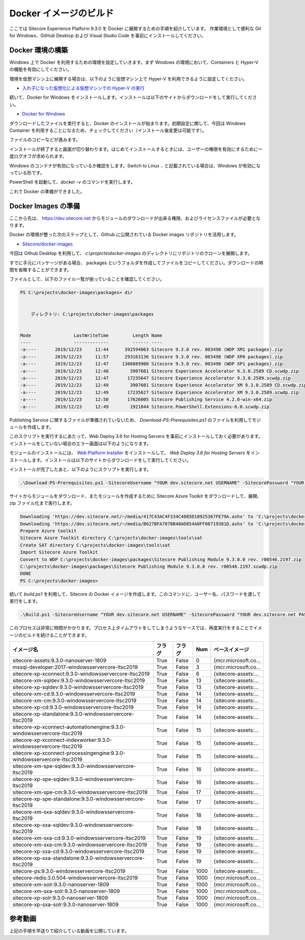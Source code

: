 #############################
Docker イメージのビルド
#############################

ここでは Sitecore Experience Platform 9.3.0 を Docker に展開するための手順を紹介しています。
作業環境として便利な Git for Windows、GitHub Desktop および Visual Studio Code を事前にインストールしてください。

******************
Docker 環境の構築
******************

Windows 上で Docker を利用するための環境を設定していきます。まず Windows の環境において、Containers と Hyper-V の機能を有効にしてください。

.. image:: images/docker01.png
   :align: center
   :width: 400px
   :alt: Hyper-V を有効化

.. image:: images/docker02.png
   :align: center
   :width: 400px
   :alt: Containers を有効化

環境を仮想マシン上に展開する場合は、以下のように仮想マシン上で Hyper-V を利用できるように設定してください。

* `入れ子になった仮想化による仮想マシンでの Hyper-V の実行 <https://docs.microsoft.com/ja-jp/virtualization/hyper-v-on-windows/user-guide/nested-virtualization>`_

続いて、Docker for Windows をインストールします。インストールは以下のサイトからダウンロードをして実行してください。

* `Docker for Windows <https://docs.docker.com/docker-for-windows/install/>`_

ダウンロードしたファイルを実行すると、Docker のインストールが始まります。初期設定に関して、今回は Windows Container を利用することになるため、チェックしてください（インストール後変更は可能です）。

.. image:: images/docker03.png
   :align: center
   :width: 400px
   :alt: インストールの開始

ファイルのコピーなどが進みます。

.. image:: images/docker04.png
   :align: center
   :width: 400px
   :alt: ファイルのコピー

インストールが終了すると画面が切り替わります。はじめてインストールするときには、ユーザーの権限を有効にするために一度ログオフが求められます。


.. image:: images/docker05.png
   :align: center
   :width: 400px
   :alt: インストール完了

Windows のコンテナが有効になっているか確認をします。Switch to Linux .. と記載されている場合は、Windows が有効になっている形です。

.. image:: images/docker06.png
   :align: center
   :alt: Containers の設定を確認

PowerShell を起動して、`docker -v` のコマンドを実行します。

.. image:: images/docker07.png
   :align: center
   :width: 400px
   :alt: docker version

これで Docker の準備ができました。

***********************
Docker Images の準備
***********************

ここから先は、 https://dev.sitecore.net からモジュールのダウンロードが出来る権限、およびライセンスファイルが必要となります。

Docker の環境が整った次のステップとして、Github に公開されている Docker images リポジトリを活用します。

* `Sitecore/docker-images <https://github.com/Sitecore/docker-images>`_

今回は Github Desktop を利用して、 `c:\\projects\\docker-images` のディレクトリにリポジトリのクローンを展開します。

.. image:: images/docker08.png
   :align: center
   :width: 400px
   :alt: クローンの作成

すでに手元にパッケージがある場合、 packages というフォルダを作成してファイルをコピーしてください。ダウンロードの時間を省略することができます。

.. image:: images/docker09.png
   :align: center
   :width: 400px
   :alt: パッケージ一覧

ファイルとして、以下のファイル一覧が揃っていることを確認してください。

.. code-block:: 

  PS C:\projects\docker-images\packages> dir


      ディレクトリ: C:\projects\docker-images\packages


  Mode                LastWriteTime         Length Name
  ----                -------------         ------ ----
  -a----       2019/12/23     11:44      392594063 Sitecore 9.3.0 rev. 003498 (WDP XM1 packages).zip
  -a----       2019/12/23     11:57      293163136 Sitecore 9.3.0 rev. 003498 (WDP XP0 packages).zip
  -a----       2019/12/23     12:47     1306889900 Sitecore 9.3.0 rev. 003498 (WDP XP1 packages).zip
  -a----       2019/12/23     12:48        3907601 Sitecore Experience Accelerator 9.3.0.2589 CD.scwdp.zip
  -a----       2019/12/23     12:47       17235647 Sitecore Experience Accelerator 9.3.0.2589.scwdp.zip
  -a----       2019/12/23     12:49        3907601 Sitecore Experience Accelerator XM 9.3.0.2589 CD.scwdp.zip
  -a----       2019/12/23     12:49       17235627 Sitecore Experience Accelerator XM 9.3.0.2589.scwdp.zip
  -a----       2019/12/23     12:50       17626005 Sitecore Publishing Service 4.2.0-win-x64.zip
  -a----       2019/12/23     12:49        1921044 Sitecore.PowerShell.Extensions-6.0.scwdp.zip


Publishing Service に関するファイルが準備されていないため、 `Download-PS-Prerequisites.ps1` のファイルを利用してモジュールを作成します。

このスクリプトを実行するにあたって、Web Deploy 3.6 for Hosting Servers を事前にインストールしておく必要があります。インストールをしていない場合のエラー画面は以下のようになります。

.. image:: images/sps-Prerequisites01.png
   :align: center
   :width: 400px
   :alt: インストールをしていない場合のエラー画面

モジュールのインストールには、 `Web Platform Installer <https://www.microsoft.com/web/downloads/platform.aspx>`_ をインストールして、 `Web Deploy 3.6 for Hosting Servers` をインストールします。インストールは以下のサイトからダウンロードをして実行してください。

.. image:: images/sps-Prerequisites02.png
   :align: center
   :width: 400px
   :alt: Web Platform Installer

インストールが完了したあと、以下のようにスクリプトを実行します。

.. code-block:: 

  .\Download-PS-Prerequisites.ps1 -SitecoreUsername "YOUR dev.sitecore.net USERNAME" -SitecorePassword "YOUR dev.sitecore.net PASSWORD"

.. image:: images/ps01.png
   :align: center
   :width: 400px
   :alt: Publishing Service のモジュール作成

サイトからモジュールをダウンロード、またモジュールを作成するために Sitecore Azure Toolkit をダウンロードして、展開、zip ファイル化まで実行します。

.. code-block:: 

  Downloading 'https://dev.sitecore.net/~/media/417C43AC4F334C4085D18925367FE79A.ashx' to 'C:\projects\docker-images\packages\Sitecore Publishing Module 9.3.0.0 rev. r00546.2197.zip'...
  Downloading 'https://dev.sitecore.net/~/media/B627BFA7070B40AD854A0FF08719381D.ashx' to 'C:\projects\docker-images\packages\Sitecore Azure Toolkit 2.4.0-r02514.1001.zip'...
  Prepare Azure toolkit
  Sitecore Azure Toolkit directory C:\projects\docker-images\tools\sat
  Create SAT directory C:\projects\docker-images\tools\sat
  Import Sitecore Azure Toolkit
  Convert to WDP C:\projects\docker-images\packages\Sitecore Publishing Module 9.3.0.0 rev. r00546.2197.zip
  C:\projects\docker-images\packages\Sitecore Publishing Module 9.3.0.0 rev. r00546.2197.scwdp.zip
  DONE
  PS C:\projects\docker-images>


続いて `build.ps1` を利用して、Sitecore の Docker イメージを作成します。このコマンドに、ユーザー名、パスワードを渡して実行をします。

.. code-block:: 

  .\Build.ps1 -SitecoreUsername "YOUR dev.sitecore.net USERNAME" -SitecorePassword "YOUR dev.sitecore.net PASSWORD"


このプロセスは非常に時間がかかります。プロセス上タイムアウトをしてしまうようなケースでは、再度実行をすることでイメージのビルドを続けることができます。

========================================================================= ========= ======= ====== =======================
イメージ名                                                                フラグ    フラグ  Num    ベースイメージ
========================================================================= ========= ======= ====== =======================
sitecore-assets:9.3.0-nanoserver-1809                                     True      False        0 {mcr.microsoft.co...
mssql-developer:2017-windowsservercore-ltsc2019                           True      False        3 {mcr.microsoft.co...
sitecore-xp-xconnect:9.3.0-windowsservercore-ltsc2019                     True      False        6 {sitecore-assets:...
sitecore-xm-sqldev:9.3.0-windowsservercore-ltsc2019                       True      False       13 {sitecore-assets:...
sitecore-xp-sqldev:9.3.0-windowsservercore-ltsc2019                       True      False       13 {sitecore-assets:...
sitecore-xm-cd:9.3.0-windowsservercore-ltsc2019                           True      False       14 {sitecore-assets:...
sitecore-xm-cm:9.3.0-windowsservercore-ltsc2019                           True      False       14 {sitecore-assets:...
sitecore-xp-cd:9.3.0-windowsservercore-ltsc2019                           True      False       14 {sitecore-assets:...
sitecore-xp-standalone:9.3.0-windowsservercore-ltsc2019                   True      False       14 {sitecore-assets:...
sitecore-xp-xconnect-automationengine:9.3.0-windowsservercore-ltsc2019    True      False       15 {sitecore-assets:...
sitecore-xp-xconnect-indexworker:9.3.0-windowsservercore-ltsc2019         True      False       15 {sitecore-assets:...
sitecore-xp-xconnect-processingengine:9.3.0-windowsservercore-ltsc2019    True      False       15 {sitecore-assets:...
sitecore-xm-spe-sqldev:9.3.0-windowsservercore-ltsc2019                   True      False       16 {sitecore-assets:...
sitecore-xp-spe-sqldev:9.3.0-windowsservercore-ltsc2019                   True      False       16 {sitecore-assets:...
sitecore-xm-spe-cm:9.3.0-windowsservercore-ltsc2019                       True      False       17 {sitecore-assets:...
sitecore-xp-spe-standalone:9.3.0-windowsservercore-ltsc2019               True      False       17 {sitecore-assets:...
sitecore-xm-sxa-sqldev:9.3.0-windowsservercore-ltsc2019                   True      False       18 {sitecore-assets:...
sitecore-xp-sxa-sqldev:9.3.0-windowsservercore-ltsc2019                   True      False       18 {sitecore-assets:...
sitecore-xm-sxa-cd:9.3.0-windowsservercore-ltsc2019                       True      False       19 {sitecore-assets:...
sitecore-xm-sxa-cm:9.3.0-windowsservercore-ltsc2019                       True      False       19 {sitecore-assets:...
sitecore-xp-sxa-cd:9.3.0-windowsservercore-ltsc2019                       True      False       19 {sitecore-assets:...
sitecore-xp-sxa-standalone:9.3.0-windowsservercore-ltsc2019               True      False       19 {sitecore-assets:...
sitecore-ps:9.3.0-windowsservercore-ltsc2019                              True      False     1000 {sitecore-assets:...
sitecore-redis:3.0.504-windowsservercore-ltsc2019                         True      False     1000 {mcr.microsoft.co...
sitecore-xm-solr:9.3.0-nanoserver-1809                                    True      False     1000 {mcr.microsoft.co...
sitecore-xm-sxa-solr:9.3.0-nanoserver-1809                                True      False     1000 {mcr.microsoft.co...
sitecore-xp-solr:9.3.0-nanoserver-1809                                    True      False     1000 {mcr.microsoft.co...
sitecore-xp-sxa-solr:9.3.0-nanoserver-1809                                True      False     1000 {mcr.microsoft.co...
========================================================================= ========= ======= ====== =======================


***********************
参考動画
***********************

上記の手順を早送りで紹介している動画を公開しています。

.. raw:: html

    <iframe width="560" height="315" src="https://www.youtube.com/embed/Q9HJB-HYb4k" frameborder="0" allowfullscreen></iframe>
